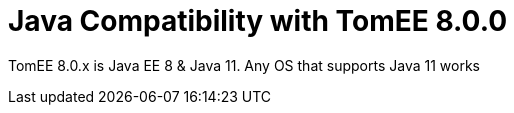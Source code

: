 = Java Compatibility with TomEE 8.0.0
:index-group: General Information
:jbake-type: page
:jbake-status: published

TomEE 8.0.x is Java EE 8 & Java 11. Any OS that supports Java 11 works
